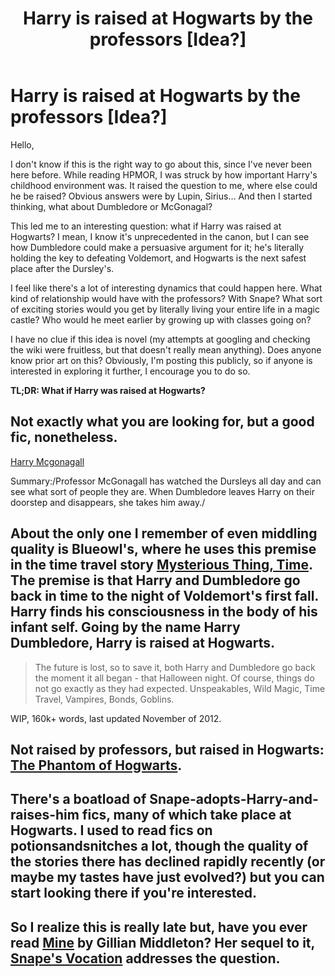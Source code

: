 #+TITLE: Harry is raised at Hogwarts by the professors [Idea?]

* Harry is raised at Hogwarts by the professors [Idea?]
:PROPERTIES:
:Author: AustinCorgiBart
:Score: 5
:DateUnix: 1376268127.0
:DateShort: 2013-Aug-12
:END:
Hello,

I don't know if this is the right way to go about this, since I've never been here before. While reading HPMOR, I was struck by how important Harry's childhood environment was. It raised the question to me, where else could he be raised? Obvious answers were by Lupin, Sirius... And then I started thinking, what about Dumbledore or McGonagal?

This led me to an interesting question: what if Harry was raised at Hogwarts? I mean, I know it's unprecedented in the canon, but I can see how Dumbledore could make a persuasive argument for it; he's literally holding the key to defeating Voldemort, and Hogwarts is the next safest place after the Dursley's.

I feel like there's a lot of interesting dynamics that could happen here. What kind of relationship would have with the professors? With Snape? What sort of exciting stories would you get by literally living your entire life in a magic castle? Who would he meet earlier by growing up with classes going on?

I have no clue if this idea is novel (my attempts at googling and checking the wiki were fruitless, but that doesn't really mean anything). Does anyone know prior art on this? Obviously, I'm posting this publicly, so if anyone is interested in exploring it further, I encourage you to do so.

*TL;DR: What if Harry was raised at Hogwarts?*


** Not exactly what you are looking for, but a good fic, nonetheless.

[[http://www.fanfiction.net/s/3160475/1/Harry-McGonagall][Harry Mcgonagall]]

Summary:/Professor McGonagall has watched the Dursleys all day and can see what sort of people they are. When Dumbledore leaves Harry on their doorstep and disappears, she takes him away./
:PROPERTIES:
:Score: 6
:DateUnix: 1376269962.0
:DateShort: 2013-Aug-12
:END:


** About the only one I remember of even middling quality is Blueowl's, where he uses this premise in the time travel story [[http://www.fanfiction.net/s/4801140/2/Mysterious-Thing-Time][Mysterious Thing, Time]]. The premise is that Harry and Dumbledore go back in time to the night of Voldemort's first fall. Harry finds his consciousness in the body of his infant self. Going by the name Harry Dumbledore, Harry is raised at Hogwarts.

#+begin_quote
  The future is lost, so to save it, both Harry and Dumbledore go back the moment it all began - that Halloween night. Of course, things do not go exactly as they had expected. Unspeakables, Wild Magic, Time Travel, Vampires, Bonds, Goblins.
#+end_quote

WIP, 160k+ words, last updated November of 2012.
:PROPERTIES:
:Author: __Pers
:Score: 2
:DateUnix: 1376316435.0
:DateShort: 2013-Aug-12
:END:


** Not raised by professors, but raised in Hogwarts: [[http://www.fanfiction.net/s/3891043/1/The-Phantom-of-Hogwarts][The Phantom of Hogwarts]].
:PROPERTIES:
:Author: ryanvdb
:Score: 1
:DateUnix: 1376427381.0
:DateShort: 2013-Aug-14
:END:


** There's a boatload of Snape-adopts-Harry-and-raises-him fics, many of which take place at Hogwarts. I used to read fics on potionsandsnitches a lot, though the quality of the stories there has declined rapidly recently (or maybe my tastes have just evolved?) but you can start looking there if you're interested.
:PROPERTIES:
:Author: luellasindon
:Score: 1
:DateUnix: 1376545876.0
:DateShort: 2013-Aug-15
:END:


** So I realize this is really late but, have you ever read [[http://www.fanfiction.net/s/1963825/1/Mine][Mine]] by Gillian Middleton? Her sequel to it, [[http://www.fanfiction.net/s/1969019/1/Snape-s-Vocation][Snape's Vocation]] addresses the question.
:PROPERTIES:
:Author: pescadito86
:Score: 1
:DateUnix: 1377127326.0
:DateShort: 2013-Aug-22
:END:
